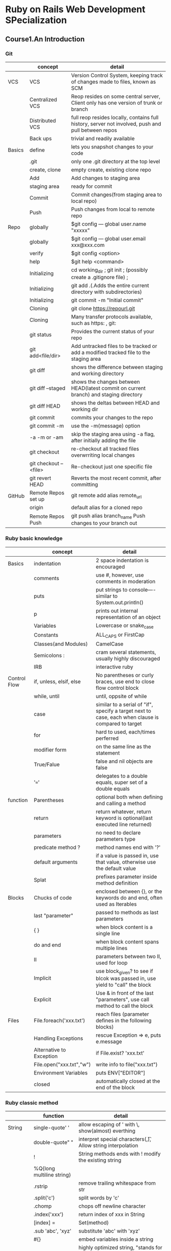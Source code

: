 #+STARTUP: indent
#+SEQ_TODO: TODO STARTED WAITING DONE
* Ruby on Rails Web Development SPecialization
** Course1.An Introduction
*** Git
|        | concept               | detail                                                                                             |
|--------+-----------------------+----------------------------------------------------------------------------------------------------|
| VCS    | VCS                   | Version Control System, keeping track of changes made to files, known as SCM                       |
|        | Centralized VCS       | Reop resides on some central server, Client only has one version of trunk or branch                |
|        | Distributed VCS       | full reop resides locally, contains full history, server not involved, push and pull between repos |
|        | Back ups              | trivial and readily available                                                                      |
|--------+-----------------------+----------------------------------------------------------------------------------------------------|
| Basics | define                | lets you snapshot changes to your code                                                             |
|        | .git                  | only one .git directory at the top level                                                           |
|        | create, clone         | empty create, existing clone repo                                                                  |
|        | Add                   | Add changes to staging area                                                                        |
|        | staging area          | ready for commit                                                                                   |
|        | Commit                | Commit changes(from staging area to local repo)                                                    |
|        | Push                  | Push changes from local to remote repo                                                             |
|--------+-----------------------+----------------------------------------------------------------------------------------------------|
| Repo   | globally              | $git config --- global user.name "xxxxx"                                                           |
|        | globally              | $git config --- global user.email xxx@xxx.com                                                      |
|        | verify                | $git config <option>                                                                               |
|        | help                  | $git help <command>                                                                                |
|        | Initializing          | cd working_dir ; git init ; (possibly create a .gitignore file) ;                                  |
|        | Initializing          | git add .(.Adds the entire current directory with subdirectories)                                  |
|        | Initializing          | git commit -m "Initial commit"                                                                     |
|        | Cloning               | git clone https://repourl.git                                                                      |
|        | Cloning               | Many transfer protocols available, such as https:   ,   git:                                       |
|        | git status            | Provides the current status of your repo                                                           |
|        | git add<file/dir>     | Add untracked files to be tracked or add a modified tracked file to the staging area               |
|        | git diff              | shows the difference between staging and working directory                                         |
|        | git diff --staged     | shows the changes between HEAD(latest commit on current branch) and staging directory              |
|        | git diff HEAD         | shows the deltas between HEAD and working dir                                                      |
|        | git commit            | commits your changes to the repo                                                                   |
|        | git commit -m         | use the -m(message) option                                                                         |
|        | -a -m or -am          | skip the staging area using -a flag, after initially adding the file                               |
|        | git checkout          | re-checkout all tracked files overwrriting local changes                                           |
|        | git checkout --<file> | Re-checkout just one specific file                                                                 |
|        | git revert HEAD       | Reverts the most recent commit, after committing                                                   |
|--------+-----------------------+----------------------------------------------------------------------------------------------------|
| GitHub | Remote Repos set up   | git remote add alias remote_url                                                                    |
|        | origin                | default alias for a cloned repo                                                                    |
|        | Remote Repos Push     | git push alias branch_name    Push changes to your branch out                                      |
*** Ruby basic knowledge
|              | concept                  | detail                                                                                             |
|--------------+--------------------------+----------------------------------------------------------------------------------------------------|
| Basics       | indentation              | 2 space indentation is encouraged                                                                  |
|              | comments                 | use #, however, use comments in moderation                                                         |
|              | puts                     | put strings to console----similar to System.out.println()                                          |
|              | p                        | prints out internal representation of an object                                                    |
|              | Variables                | Lowercase or snake_case                                                                            |
|              | Constants                | ALL_CAPS or FirstCap                                                                               |
|              | Classes(and Modules)     | CamelCase                                                                                          |
|              | Semicolons :             | cram several statements, usually highly discouraged                                                |
|              | IRB                      | interactive ruby                                                                                   |
|--------------+--------------------------+----------------------------------------------------------------------------------------------------|
| Control Flow | if, unless, elsif, else  | No parentheses or curly braces, use end to close flow control block                                |
|              | while, until             | until, oppsite of while                                                                            |
|              | case                     | similar to a serial of "if", specify a target next to case, each when clause is compared to target |
|              | for                      | hard to used, each/times perferred                                                                 |
|              | modifier form            | on the same line as the statement                                                                  |
|              | True/Falue               | false and nil objects are false                                                                    |
|              | '==='                    | delegates to a double equals, super set of a double equals                                         |
|--------------+--------------------------+----------------------------------------------------------------------------------------------------|
| function     | Parentheses              | optional both when defining and calling a method                                                   |
|              | return                   | return whatever, return keyword is optional(last executed line returned)                           |
|              | parameters               | no need to declare parameters type                                                                 |
|              | predicate method ?       | method names end with '?'                                                                          |
|              | default arguments        | if a value is passed in, use that value, otherwise use the default value                           |
|              | Splat                    | prefixes parameter inside method definition                                                        |
|--------------+--------------------------+----------------------------------------------------------------------------------------------------|
| Blocks       | Chucks of code           | enclosed between {}, or the keywords do and end, often used as Iterables                           |
|              | last "parameter"         | passed to methods as last parameters                                                               |
|              | { }                      | when block content is a single line                                                                |
|              | do and end               | when block content spans multiple lines                                                            |
|              | II                       | parameters between two II, used for loop                                                           |
|              | Implicit                 | use block_given? to see if blcok was passed in, use yield to "call" the block                     |
|              | Explicit                 | Use & in front of the last "parameters", use call method to call the block                         |
|--------------+--------------------------+----------------------------------------------------------------------------------------------------|
| Files        | File.foreach('xxx.txt')  | reach files (parameter defines in the following blocks)                                            |
|              | Handling Exceptions      | rescue Exception => e, puts e.message                                                              |
|              | Alternative to Exception | if File.exist? 'xxx.txt'                                                                           |
|              | File.open("xxx.txt","w") | write info to file("xxx.txt")                                                                      |
|              | Environment Variables    | puts ENV["EDITOR"]                                                                                 |
|              | closed                   | automatically closed at the end of the block                                                       |
*** Ruby classic method
|         | function                  | detail                                                                            |
|---------+---------------------------+-----------------------------------------------------------------------------------|
| String  | single-quote' '           | allow escaping of ' with \, show(almost) everthing                                |
|         | double-quote" "           | interpret special characters(\n,\t), Allow string interpolation                   |
|         | !                         | String methods ends with ! modify the existing string                             |
|         | %Q{long multiline string} |                                                                                   |
|         | .rstrip                   | remove trailing whitespace from str                                               |
|         | .split('c')               | split words by 'c'                                                                |
|         | .chomp                    | chops off newline character                                                       |
|         | .index('xxx')             | return index of xxx in String                                                     |
|         | [index] =                 | Set(method)                                                                       |
|         | .sub 'abc', 'xyz'         | substitute 'abc' with 'xyz'                                                       |
|         | #{}                       | embed variables inside a string                                                   |
| Symbols | symbols :foo              | highly optimized string, "stands for something" string type, unique and immutable |
|         | to_s                      | convert to a String                                                               |
|         | to_sym                    | convert String to Symbol                                                          |
|         | API                       | [[http://ruby-doc.org/core-2.2.0/String.html][String API]]                                                                        |
|---------+---------------------------+-----------------------------------------------------------------------------------|
| Arrays  | [index]                   | return element locating index                                                     |
|         | [index, range]            | return new arrays beginning wth element(given index) with given range             |
|         | %w {str1 str2}            | string array creation                                                             |
|         | .join('x')                | join elements in Arrays with x(any character)                                     |
|         | .push or <<               | append element                                                                    |
|         | .pop or shift             | remove element                                                                    |
|         | [index] =                 | Set (method)                                                                      |
|         | sample(size)              | randomly pull elements(size) out                                                  |
|         | sort!                     | modify the array in place by sort                                                 |
|         | reverse!                  | modify the array in place by reverse                                              |
|         | .each                     | loop through array                                                                |
|         | .select                   | filter array by selecting                                                         |
|         | .reject                   | filter array by rejecting                                                         |
|         | .map                      | modify each element in the array                                                  |
|         | API                       | [[http://ruby-doc.org/core-2.2.0/Array.html][Array API]]                                                                         |
|---------+---------------------------+-----------------------------------------------------------------------------------|
| Ranges  | defination                | express natural consecutive sequences                                             |
|         | popular conditon          | used for conditions and intervals                                                 |
|         | dots rules                | More dots, Less have at the end. ex. Two dots---all inclusive                     |
|         | to_a                      | converted to an array                                                             |
|         | API                       | [[http://ruby-doc.org/core-2.2.0/Range.html][Range API]]                                                                         |
|---------+---------------------------+-----------------------------------------------------------------------------------|
| Hashes  | indexed collections       | of object references, created with { } or Hash.new                                |
|         | [key]                     | Accessed to the value matched to this key                                         |
|         | "=>"                      | Values set, (creation)                                                            |
|         | Hash.new(0)               | default value(0, am example) return, when accessing sth does not exists           |
|         | Hashes API                | [[http://ruby-doc.org/core-2.2.0/Hash.html][Hashes API]]                                                                        |
|         | symbols as key            | symbol: syntax                                                                    |
|         | { } are optional          | if Hash is the last argument                                                      |

*** Object Oriented Programming in Ruby
|                | concept                 | detail                                                                             |
|----------------+-------------------------+------------------------------------------------------------------------------------|
| Classes        | defination              | things(blueprints), containers of methods, close with "end"                        |
|                | Objects                 | instances of those things                                                          |
|                | Object.new              | constructor of Object, create new variable of such class                           |
|                | instance variables      | (state) are like properties, contained inside Objects                              |
|                | instance variables      | begin with @, Not declared, available to all instance methods                      |
|                | initialized             | Object's state, initialized inside the initialized method, "constructor"           |
|                | Accessing               | Instance variables are private, not be accessed from outside class                 |
|                | Accessing               | public access by default, "getter"/"setter" methods to access ins_var              |
|                | attr_accessor           | getter and setter                                                                  |
|                | attr_reader             | getter only                                                                        |
|                | attr_writer             | setter only                                                                        |
|                | self                    | inside instance method, self refers to object itself                               |
|                | self                    | outside instance method definition, self refers to the class inself                |
|                | self                    | can be used to call other methods of the same instance                             |
|----------------+-------------------------+------------------------------------------------------------------------------------|
| Inheritance    | ll operator             | evaluates the left side, if ture--returns it, else--returns the right side         |
|                | Class variable begin @@ | class << self, def methodx; @@ methodx ....;  end                                  |
|                | <                       | Denotes inheritance                                                                |
|----------------+-------------------------+------------------------------------------------------------------------------------|
| Modules        | definition              | Container for classes, methods and constants or other modules                      |
|                | definition              | like a class, but not be instantiated. Class inherits from Module and adds new     |
|                | Namespace               | the use of :: operator                                                             |
|                | Contact                 | Contract--define what a class "could" do, interfaces in OO                         |
|                | Mix-in                  | share(mix-in) ready code among multiple classes                                    |
|                | Enumberable Module      | Provide an implementation for each method                                          |
|                | require_relative        | allows importing other.rb files!!!                                                 |
|----------------+-------------------------+------------------------------------------------------------------------------------|
| Scope          | Variables               | methods and classes begin new scope for variables                                  |
|                | Variables               | Outer scope variables not carried over inner scope                                 |
|                | local_variables         | method to see which variables are in the current scope                             |
|                | Constants               | any reference begin with uppercase, including classes and modules                  |
|                | Constants               | Constants scope rules are different with variable scope rules                      |
|                | Constants               | inner scope can see constants defined in outer scope, can override outer constants |
|                | Constants               | Value remains unchanged outside                                                    |
|                | Block                   | inherit outer scope, block is a closure                                            |
|                | Block                   | variable created inside the block only available to the block                      |
|                | Block                   | Paramether to the block are always local to the block                              |
|                | Block                   | can explicitly declare block-local variables after ; in the block parameter list   |
|----------------+-------------------------+------------------------------------------------------------------------------------|
| Access Control | Encapsulation           | hide internal representation of the object, so you can change it later             |
|                | way--1                  | specify public, protected or private                                               |
|                | way--1                  | everything will at that control level, until next access control keyward           |
|                | way--2                  | define the methods and specify public,private, protected                           |
|                | way--2                  | list the comma-separated methods under those levels using method symbols           |
|                | public                  | no access control is enforced                                                      |
|                | protected               | invoked by the objects of the defining class or its subclasses                     |
|                | private                 | cannot be invoked with an explicit receiver                                        |
|                | private                 | exception, when you're trying to set a variable value(setter method)               |
*** Ruby on Rails
|                 |                                                                                                                 |                            |
|-----------------+-----------------------------------------------------------------------------------------------------------------+----------------------------|
| Rails           | (Convention Over Configuration)Less Code to write,Learn it once                                                 | COC                        |
|                 | No need to dal with low-level DB details, no more SQL                                                           | Database Abstraction Layer |
|                 | Object-Relational Mapping: Mapping your database to your Ruby Classes                                           | ORM                        |
|                 | Agile-friendly, DRY principle, CrossPlatfrom, OpernSource, Rapid prototyping                                    | advantage                  |
|                 | Modular: swap out different(interchangeable) components                                                         | advantage                  |
|                 | well-established sw pattern, think less and do more                                                             | MVC: Model View Controller |
|                 | represents the data the application is working with                                                             | MVC--Model                 |
|                 | representation of that data                                                                                     | MVC--View                  |
|                 | orchestrates interaction between the model and the view                                                         | MVC--Controller            |
|-----------------+-----------------------------------------------------------------------------------------------------------------+----------------------------|
| creat and run   | rails new name_application (rails new -h for more options)                                                      | Creating app               |
|                 | gems manager, solve different version of components conflict                                                    | Bundle                     |
|                 | cd my_first_app; git init; git add .; git commit -m "Initial commit"                                            | Version Control            |
|                 | Git repo should be INSIDE my_first_app                                                                          | Version Control            |
|                 | no need to restart the server, when doing changes                                                               | web server                 |
|                 | built-in web server, run rails server(or rails s)                                                               | web server                 |
|                 | deafault is 3000, open on brower, Useful Resources(page right)                                                  | localhost:3000             |
| Directory(CoC)  | this directory has the controller, the views, the models, helper                                                | app                        |
|                 | this directory has configuration files, such as username, password                                              | config                     |
|                 | this directory has migration scripts, SQI database stored in db directory                                       | DB                         |
|                 | this directory has the static files, such as static web page                                                    | public                     |
|                 | the files used by Bundler, specify the dependencies and interaction                                             | Gemfile, Gemfile.lock      |
|                 | Server looks into public directory before looking anywhere else                                                 | public/hello_static.html   |
|-----------------+-----------------------------------------------------------------------------------------------------------------+----------------------------|
| dynamic content | contain actions(Ruby methods) and orchestrate web requests                                                      | Controller                 |
|                 | quickly generate controller, 0 or more actions with associated views                                            | Controller                 |
|                 | rails generate(g) controller controller_name[action1 action2]                                                   | Controller                 |
|                 | templating library, lets you embed Ruby into your HTML                                                          | ERB                        |
|                 | tag patterns, evaluate Ruby code                                                                                | <%...ruby code...%>        |
|                 | tag patterns, output evaluated Ruby code                                                                        | <%= ...ruby code...%>      |
|-----------------+-----------------------------------------------------------------------------------------------------------------+----------------------------|
| Route           | web request need to get routed to controller, before controller orchestrate where the web request goes          | Routing                    |
|                 | routes need to be specified in the config/routes.rb file                                                        | routes.rb                  |
|                 | ex. get'greeter/hello' => "greeter#hello"       greeter(controller), hello(Action)                              | map                        |
|                 | Ruby's make, automate app-related tasks(database, running tests),Rake --tasks, rake --describe task_name        | Rake                       |
|                 | explains your currently defined routes(such as type this command in first_app)                                  | rake routes                |
|-----------------+-----------------------------------------------------------------------------------------------------------------+----------------------------|
| Deeper          | proper route defined, properly named view file/template, action no need there, Rails will find correct template | actions inside controller  |
|                 | view should have as little Ruby code logic as possible                                                          | view                       |
|                 | every new request is goint to create a new instance veriables                                                   | Instance Variables         |
|-----------------+-----------------------------------------------------------------------------------------------------------------+----------------------------|
| Helpers         | the methods inside helpers are available to any view                                                            | Helpers                    |
|                 | Hyperlink generator that displays the name and links to the path                                                | link_to name, path         |
|                 | link_to "Google", "http://www.google.com"                                                                       | link_to                    |
|                 | either be a regular string or a route defined in the routes.rb file with_url(full path) or _path(relative path) | Path                       |
|                 | link_to "Goodbye", greet_goodbye_path              _path is the endding                                         | Path                       |
|-----------------+-----------------------------------------------------------------------------------------------------------------+----------------------------|
| HTTPParty       | RubyGems is a sophisticated package manager for Ruby                                                            | RubyGems                   |
|                 | Simple web services implemented using HTTP(and principles of REST)                                              | Restful Web Services       |
|                 | Have a base URI, support a data exchange format(XML, JSON),Support a aset of HTTP operations(GET, POST etc.)    | Restful Web Services       |
|                 | Restful web services client, automatically parsing JSON and XML into Ruby hashes                                | HTTParty GEM               |
|                 | support for Basic http authentication, default request query parameters                                         | HTTParty GEM               |
|                 | www.programmableweb.com/apis                                                                                    | Restful APIs               |
|                 | include HTTParty module,  specify base_rui for your request,                                                    | Usage                      |
|                 | default_params(API developer key for example),                                                                  | Usage                      |
|                 | format(tell which format the data is in)                                                                        | Usage                      |
|                 | JSONView Browser Plugin(Chrome, Firefox)                                                                        | Coursera Restful APIs      |
|-----------------+-----------------------------------------------------------------------------------------------------------------+----------------------------|
| Bundler         | Bundler provides a consistent environment for Ruby projects by tracking and installing gems and versions        | Bundler                    |
|                 | gem 'rails' '4.3.2'  run bundle update                                                                          | Gemfile                    |
|                 | contains the actual gem versions                                                                                | Gemfile.lock               |
|                 | exec runs a command, providing it access to the gems in the bundle                                              | Bundle exec                |
|-----------------+-----------------------------------------------------------------------------------------------------------------+----------------------------|
| Integration     | restart the server after running bundler for changes to take effect, bundle(or bundle install)                  | update bundle              |
|                 | related to one row in the DB, controller related to all row in database                                         | Model                      |
|-----------------+-----------------------------------------------------------------------------------------------------------------+----------------------------|
| Heroku          | bundle (git add .    ,        git commit -m'message')                                                           | step of deploying          |
|                 | heroku create search-coursera-firethorn                                                                         |                            |
|                 | git push heroku master                                                                                          |                            |
|                 | heroku open                                                                                                     |                            |
|                 | git remote rm heroku                                                                                            | change Git remote          |
|                 | heroku git:remote -a apapname                                                                                   |                            |
*** Unit Testing with RSpec
** Course4 HTML,CSS, and Javascript for Web Developers
*** Environment Setup & HTML Basics
|                   | define                                       | detail                                                     |
|-------------------+----------------------------------------------+------------------------------------------------------------|
| environment       | borswer-sync                                 | browser-sync start --server --directory --file "*"         |
|-------------------+----------------------------------------------+------------------------------------------------------------|
| HTML tags         | <p>                                          | closing tag </p>                                           |
|                   | <br>                                         | Line Break, no closing tag                                 |
|                   | <hr>                                         | Horizontal Rule, no closing tag                            |
|                   | quotes                                       | single or double quotes don't matter                       |
|                   | Attribute name                               | id                                                         |
|                   | Attribute value                              | "myId"                                                     |
|                   | id                                           | not be identical, otherwise invalid HTML                   |
|                   | space                                        | no space allowed in opening&closing tag                    |
|                   | space                                        | space exist after opening tag, ex. <p xx>                  |
|-------------------+----------------------------------------------+------------------------------------------------------------|
| Structure         | begin with                                   | <!doctype html> case does not matter                       |
|                   | <html>                                       | </html>                                                    |
|                   | <head>                                       | </head>                                                    |
|                   | <meta>                                       | <meta charset="utf-8">                                     |
|                   | <title>                                      | <title>Coursera is Cool!</title> must have it              |
|                   | <body>                                       | <body> xxxx </body>                                        |
|-------------------+----------------------------------------------+------------------------------------------------------------|
| Content Models    | Block-Level Elements                         | Render to begin on a new line(default)                     |
|                   | Block-Level Elements                         | May contain inline or other block-level elements           |
|                   | Block-Level Elements                         | Roughly Flow Content(HTML5 category)                       |
|                   | Inline Elements                              | Render on the same line(default)                           |
|                   | Inline Elements                              | May only contain other inline elements                     |
|                   | Inline Elements                              | Roughly Phrasing Content(HTML5 category)                   |
|                   | <div>                                        | roughly Block-Level Elements                               |
|                   | <span>                                       | roughly Inline Elements                                    |
|-------------------+----------------------------------------------+------------------------------------------------------------|
| Heading Elements  | semantic                                     | Relating to meaning in language or logic                   |
|                   | semantic html element                        | Element that implies some meaning to the content           |
|-------------------+----------------------------------------------+------------------------------------------------------------|
| Lists             | <ul> </ul>                                   | unordered list                                             |
|                   | <li> </li>                                   | each list starts with <li> tag                             |
|-------------------+----------------------------------------------+------------------------------------------------------------|
| Entity References | <                                            | &lt;                                                       |
|                   | >                                            | &gt;                                                       |
|                   | &                                            | &amp;                                                      |
|                   | "                                            | &quot;                                                     |
|                   | copy symbol                                  | &copy;                                                     |
|                   | none breaking space                          | &nbsp;                                                     |
|-------------------+----------------------------------------------+------------------------------------------------------------|
| links             | Internal linking to other pages in the sites | <a href="xxx" title = "xxx"> same directory                |
|                   | External Linking to other web sites          | target = "_blank" open in new tag/windows                  |
|                   | linking to sections of a document            | section name does not contain # sign                       |
|                   | linking to sections of a document            | the link to section contain # sign                         |
|                   | <a> elements                                 | Flow content, Phrasing content                             |
|-------------------+----------------------------------------------+------------------------------------------------------------|
| images            | image tags                                   | <img scr=" xxx " width="400" height="" alt="xxx">          |
|                   | alt tags                                     | used by screen readers, help people with visual impairment |
|                   | comments                                     | <!--  xxxx   -->                                           |
*** Cascading Style Sheets(CSS) Basics
|                        | difine              | detail                                                   |
|------------------------+---------------------+----------------------------------------------------------|
| CSS Rules              | CSS Rule            | Selector, Declaration(Property, Value)                   |
|                        | Declaration         | seperated by :  terminated by ;                          |
|------------------------+---------------------+----------------------------------------------------------|
| Selector               | Element             | such as <p xxx >                                         |
|                        | Class               | .blue, attribute class equal to the class name           |
|                        | id                  | #name, id equal to the id value                          |
|                        | Grouping Selectors  | Separate selectors with commas                           |
|------------------------+---------------------+----------------------------------------------------------|
| Combining Selector     | Class Selector      | target every p element with attribute class equal to big |
|                        | child Selector      | article > p, every p is a direct child of article        |
|                        | descendant Selector | article p, every p inside of article                     |
|------------------------+---------------------+----------------------------------------------------------|
| Pseudo-Class Selectors | target              | not by simple combinations of regular slectors           |
|                        | target              | based on user interaction with the page                  |
|                        | way                 | selector:pseduo-class                                    |
|                        | cover               | :link, :visited, :hover, :active, :nth-child(...)        |
|                        | readable            | Simple/Readable > Complicated/Tricky                     |
*** Style Placement
|                       | define               | detail                                                                                    |
|-----------------------+----------------------+-------------------------------------------------------------------------------------------|
| Style                 | stylesheet           | <link rel="stylesheet" href="style.css">                                                  |
|                       | real-world           | styles be external to HTML page                                                           |
|                       | styles inline        | avoid, only great for quick testing                                                       |
|-----------------------+----------------------+-------------------------------------------------------------------------------------------|
| Conflict              | Cascading            | combine importance, origin, specificity and source order of applicable style declarations |
| Resolution            | origin               | Last Declaration wins, HTML process sequentially                                          |
|                       | merge                | Declarations Merge                                                                        |
|                       | inheritance          | DOM Tree                                                                                  |
|                       | specificity          | Most Specific Selector Combination Wins                                                   |
|                       | specificity          | style="..."     ID     Class, pseudo-class,attribute     # of Elements                    |
|                       | score                | [ ]             [ ]    [ ]                               [ ]                              |
|                       | !important           | overide everything                                                                        |
|-----------------------+----------------------+-------------------------------------------------------------------------------------------|
| Sytling Text          | .style               | font-family:  color:  font-style:  font-weight:  font-size:  ttext-transfrom: text-align: |
|                       | body                 | font-size:                                                                                |
|                       | 2em/0.5em;           | m is a unit of measurement, equivalent to the width of the letter(m)                      |
|-----------------------+----------------------+-------------------------------------------------------------------------------------------|
| Box Model             | conponent            | Content, padding, border, margin          width, height                                   |
|                       | body                 | margin:   padding:   background-color:                                                    |
|                       | box                  | padding:   background-color:   boarder:   margin:   width:                                |
|                       | box-sizing:          | box-sizing: border-box;  or content-box; not inherited                                    |
|                       | start-selectors      | select every element and apply these particular CSS properties to them                    |
|                       | cumulative margins   | horizontal(cumulative), vertical(larger win)                                              |
|                       | overflow:            | overflow: visible;  or hidden;   or auto;  or scroll;                                     |
|-----------------------+----------------------+-------------------------------------------------------------------------------------------|
| background            | background-color:    | blue;                                                                                     |
|                       | background-image:    | url("yaakov.png")                                                                         |
|                       | background-repeat:   | repeat-y, no-repeat;                                                                      |
|                       | background-position: | top right;                                                                                |
|                       | combine background:  | override others;  ex. url() no-repeat right center;                                       |
|-----------------------+----------------------+-------------------------------------------------------------------------------------------|
| Float                 | float element move   | browsers take them out of regular document flow                                           |
| Position Elements     | margin collapse      | when it is touching the another element margin, it collapse                               |
|                       | margin collapse      | margins of floated elements never collapse after move                                     |
|                       | margin collapse      | New element collapse and hide, surround the last section element                          |
|                       | clear                | resume the regular document flow   ex. clear: left;                                       |
|                       | clear                | left, right, both                                                                         |
|-----------------------+----------------------+-------------------------------------------------------------------------------------------|
| Relative and Absolute | Static Positioning   | Normal document flow, default setting for all elements, except html                       |
| Element Positioning   | Static Positioning   | position property is set to static, the offsets are just ignored                          |
|                       | Relative Positioning | Element is positioned relative to its position in normal document flow                    |
|                       | Relative Positioning | positioning CSS offset properties: top, bottom, left and right                            |
|                       | Relative Positioning | Element is NOT taken out of normal document flow                                          |
|                       | Absolute Positioning | remain in the place where it was without any other offsets                                |
|                       | Absolute Positioning | position: relative;                                                                       |
*** Responsive Design
|                   | define                | detail                                                                                                 |                   |
|-------------------+-----------------------+--------------------------------------------------------------------------------------------------------+-------------------|
| Media Queries     | Syntax                | @media(max-width: 767px){...}                                                                          |                   |
|                   | Syntax                | Media Feature(resolves to true or false), if TRUE, styles within curly braces apply                    |                   |
|                   | max-width: 800px      | {...}                                                                                                  |                   |
|                   | min-width: 800px      | {...}                                                                                                  |                   |
|                   | orientation: portrait | {...}                                                                                                  |                   |
|                   | screen                | {...}                                                                                                  |                   |
|                   | print                 | {...}                                                                                                  |                   |
|                   | within a range        | @media(min-width: 768px) and (max-width: 991px){...}                                                   |                   |
|                   | Comma = OR            | @media(max-width: 767px) , (min-width: 992px){...}                                                     |                   |
|-------------------+-----------------------+--------------------------------------------------------------------------------------------------------+-------------------|
| Responsive Design | Responsive Design     | fluid, proportion-based grids, flexible images, CSS3 media queries                                     | ***study again*** |
|                   | Layout                | 12-Column Grid Responsive Layout                                                                       |                   |
|                   | viewport              | content= "width=device-width, initial-scale=1"                                                         |                   |
|-------------------+-----------------------+--------------------------------------------------------------------------------------------------------+-------------------|
| Twitter Bootstrap | history               | CSS framwork made by engineer in Twitter                                                               |                   |
|                   | define                | the most popular HTML, CSS and JS framework for developing responsive, mobile first project            |                   |
|                   | define                | pre-defines lots of CSS classes                                                                        |                   |
|                   | define                | JavaScript framework based on J Query APIs and plugin acrhitecture                                     |                   |
|                   | Mobile First          | PLAN mobile from the start, CSS Framework is mobile ready                                              |                   |
|                   | complaint             | too big & too bloated                                                                                  |                   |
|                   | minified version      | spaces taken out, certain veriables are renamed                                                        |                   |
|-------------------+-----------------------+--------------------------------------------------------------------------------------------------------+-------------------|
| Grid System       | container             | <div class="container"> must be inside container(or container-fluid)                                   |                   |
|                   | container-fuild       | stretches layout the full width of the browser and provides consistent padding around grid and content |                   |
|                   | container-fuild       | other content go into the container, not just the grid                                                 |                   |
|                   | container             | has fixed width based on the width of the browser                                                      |                   |
|                   | row                   | <div class = "row">                                                                                    |                   |
|                   | SIZE identifier       | identifies at breakpoint specified column spans ignored and elements collapse                          |                   |
*** Design Overview
browser-sync start --server --directory --file "**/*"
|   | define       | detail                                            |
|---+--------------+---------------------------------------------------|
|   | Balsamiq     | great interfaces, software, website, mobiles apps |
|   | ground rules |                                                   |
|   | 3000         | localhost: browser                                |
|   | 3001         | localhost: UI                                     |
|   | vw           | 1vw = 1% of viewport width, font-size: 5vw        |
|   |              |                                                   |
* liaoxuefeng Git course
|                    | define                    | detail                                                          |
|--------------------+---------------------------+-----------------------------------------------------------------|
| git basic          | git init                  | initialized empty Git repository, (.git ,gitignore)             |
|                    | git status                | commit status, modified status, untracked files                 |
|                    | git diff                  | question: which location of files which is compared             |
|                    | git add                   | add stuff from working directory to stage                       |
|                    | git commit                | commit stuff from stage to master                               |
|--------------------+---------------------------+-----------------------------------------------------------------|
| edition control    | git log                   | showing log from the latest to the earliest                     |
|                    | git log --pretty=oneline  | showing commit id                                               |
|                    | git reset HEAD^           | HEAD^ is the last edition                                       |
|                    | git reset --hard commitid | recover to future edition(commitid)                             |
|                    | git reflog                | record every command                                            |
|                    | git checkout --file       | recover latest edition before add OR commit                     |
|                    | git checkout              | replace the edition from working directory OR Repository        |
|                    | git rm                    | delete file in Repository(command in need: git commit)          |
|--------------------+---------------------------+-----------------------------------------------------------------|
| remoted Repository | create on GitHub          | click "Create a new repo" on top right corner                   |
|                    | local Repository          | git remote add origin git@github.com:githubaccount/filename.git |
|                    | origin                    | remote remoted Repository name                                  |
|                    | git push origin master    | push master to remote Repository                                |
|                    | git push -u origin master | -u push & connect local master with origin master               |
|                    | git clone                 | clone Repository from github                                    |
|--------------------+---------------------------+-----------------------------------------------------------------|
| branch management  | git branch                | check branch                                                    |
|                    | git branch <name>         | create branch                                                   |
|                    | git checkout <name>       | change branch                                                   |
|                    | git checkout -b <name>    | create and change branch                                        |
|                    | git merge <name>          | merge branch<name> to current branch                            |
|                    | git branch -d <name>      | delete branch                                                   |
|                    | git log --graph           | check graph of merging status                                   |
|                    | --pretty=oneline          | make it pretty      tag:guess                                   |
|                    | --abbrev-commit           | make it pretty      tag:guess                                   |
* Spacemacs Rock
|          | define                    | detail                                         |
|----------+---------------------------+------------------------------------------------|
|          | setq                      | sets local value in crrent buffer              |
|          | setq-default              | set the global default value                   |
|          | variable not buffer-local | setq = setq-default                            |
|          | C-h-f                     | check defination                               |
|          | require('name)            | input function('name)                          |
|          | open the mode             | 1 = t                                          |
|          | eval-buffer               | compile the whole buffer                       |
|          | add-hook 'name            | open the file, it will call 'name              |
|----------+---------------------------+------------------------------------------------|
| org mode | tags "name"               | shows list of tag "name", include everything   |
|          | tags-todo "name"          | shows list of tag "name", when tags has status |
|          | tags "-name"              | -name will show everything. Question????       |
|          | org-agenda.el             | defcustom org-agenda-start-on-weekday 1        |
|          |                           |                                                |
* snowboards
|              |                    |                                                                                      |
|--------------+--------------------+--------------------------------------------------------------------------------------|
|              | base               | back of the board                                                                    |
|              | edges              | entire of the board                                                                  |
|              | toe edge           | front of the board                                                                   |
|              | heel edge          | back of the board                                                                    |
|              | binding            | nice and tight, no space between boot and binding                                    |
|              | straight running   |                                                                                      |
|--------------+--------------------+--------------------------------------------------------------------------------------|
| body station | stand              | stand straight up, sit(like in chair)                                                |
|              |                    | leg(nice and bend), back(straight), head(up,look where to go)                        |
|              |                    | only up and down motions                                                             |
|--------------+--------------------+--------------------------------------------------------------------------------------|
| sliding      |                    | I am right leg                                                                       |
|              |                    | put the foot behind the board, little pushes                                         |
|              |                    | put the foot front the board, little pushes                                          |
|--------------+--------------------+--------------------------------------------------------------------------------------|
| size sliping | heel edge(forward) | break(lift your toes, sitting down) accerate(drop toes)---like motocycle             |
|              | toe edge(backward) | break(dig knees to snow walls), accerate(drop heels, not to ground)                  |
|              | key                | lift&drop toes nice and slow, nice and common relax                                  |
|--------------+--------------------+--------------------------------------------------------------------------------------|
| padling...   |                    | forward(side to side), backward(side to side)                                        |
| forward      | Going right        | pressure on right leg, look&point right side                                         |
|              | center             | come back to center, equal weight on both foot                                       |
|              | Going left         | drop a little weight on left leg, look&point left side                               |
|              | key                | very small movement, stay on control                                                 |
| backward     | Going left         | pie a little left(no overlook), down arm, a little weight on left leg                |
|              | center             | stop(stright up), even up body                                                       |
|              | Going right        | same with left                                                                       |
|--------------+--------------------+--------------------------------------------------------------------------------------|
| Turn         | start with         | slide forward firstly on heel edge, one turn at a time                               |
|              | forward            | transfer weight on front foot, roate&up body,couse the board to go straight          |
|              | backward           | little pressure on front foot(keeping), turn up body, transfer to heel edge(forward) |
|              | key                | transfer to toe edge(backward), nice and smoothly                                    |
|              | false              | transfer the weight back, can not finish the turn,                                   |
|              | turn way           | slipe down, weight on front foot, make turn                                          |
|--------------+--------------------+--------------------------------------------------------------------------------------|
|              |                    |                                                                                      |


